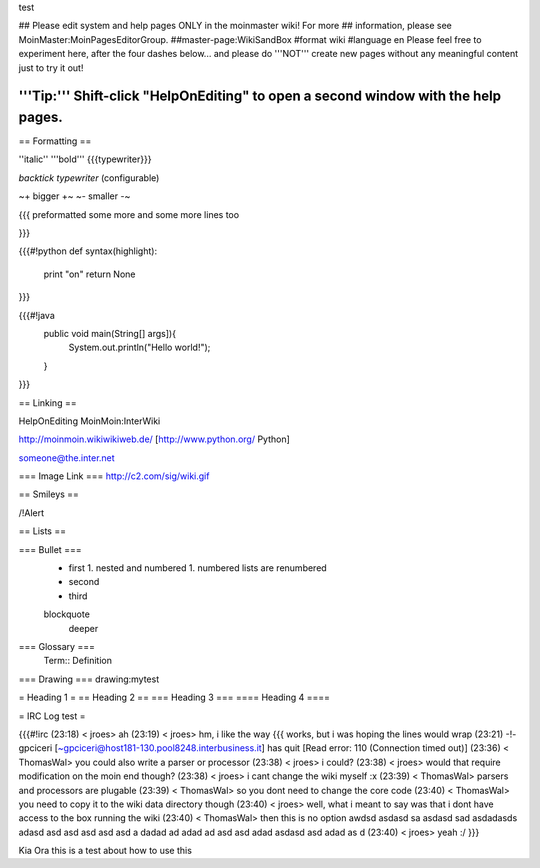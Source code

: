 test

## Please edit system and help pages ONLY in the moinmaster wiki! For more
## information, please see MoinMaster:MoinPagesEditorGroup.
##master-page:WikiSandBox
#format wiki
#language en
Please feel free to experiment here, after the four dashes below... and please do '''NOT''' create new pages without any meaningful content just to try it out!

'''Tip:''' Shift-click "HelpOnEditing" to open a second window with the help pages.
----

== Formatting ==

''italic'' '''bold''' {{{typewriter}}} 

`backtick typewriter` (configurable)

~+ bigger +~ ~- smaller -~

{{{
preformatted some more
and some more lines too

}}}

{{{#!python
def syntax(highlight):
    print "on"
    return None
}}}


{{{#!java
  public void main(String[] args]){
     System.out.println("Hello world!");
  } 

}}}


== Linking ==

HelpOnEditing MoinMoin:InterWiki 

http://moinmoin.wikiwikiweb.de/ [http://www.python.org/ Python]

someone@the.inter.net


=== Image Link ===
http://c2.com/sig/wiki.gif

== Smileys ==

/!\ Alert

== Lists ==

=== Bullet ===
 * first
   1. nested and numbered
   1. numbered lists are renumbered
 * second
 * third
 blockquote
   deeper

=== Glossary ===
 Term:: Definition

=== Drawing ===
drawing:mytest

= Heading 1 =
== Heading 2 ==
=== Heading 3 ===
==== Heading 4 ====

= IRC Log test =

{{{#!irc
(23:18) <     jroes> ah
(23:19) <     jroes> hm, i like the way {{{ works, but i was hoping the lines would wrap
(23:21) -!- gpciceri [~gpciceri@host181-130.pool8248.interbusiness.it] has quit [Read error: 110 (Connection timed out)]
(23:36) < ThomasWal> you could also write a parser or processor
(23:38) <     jroes> i could?
(23:38) <     jroes> would that require modification on the moin end though?
(23:38) <     jroes> i cant change the wiki myself :x
(23:39) < ThomasWal> parsers and processors are plugable
(23:39) < ThomasWal> so you dont need to change the core code
(23:40) < ThomasWal> you need to copy it to the wiki data directory though
(23:40) <     jroes> well, what i meant to say was that i dont have access to the box running the wiki
(23:40) < ThomasWal> then this is no option awdsd asdasd sa asdasd sad asdadasds adasd asd asd asd asd asd a dadad ad adad ad asd asd adad asdasd asd adad as d
(23:40) <     jroes> yeah :/
}}}

Kia Ora this is a test about how to use this
